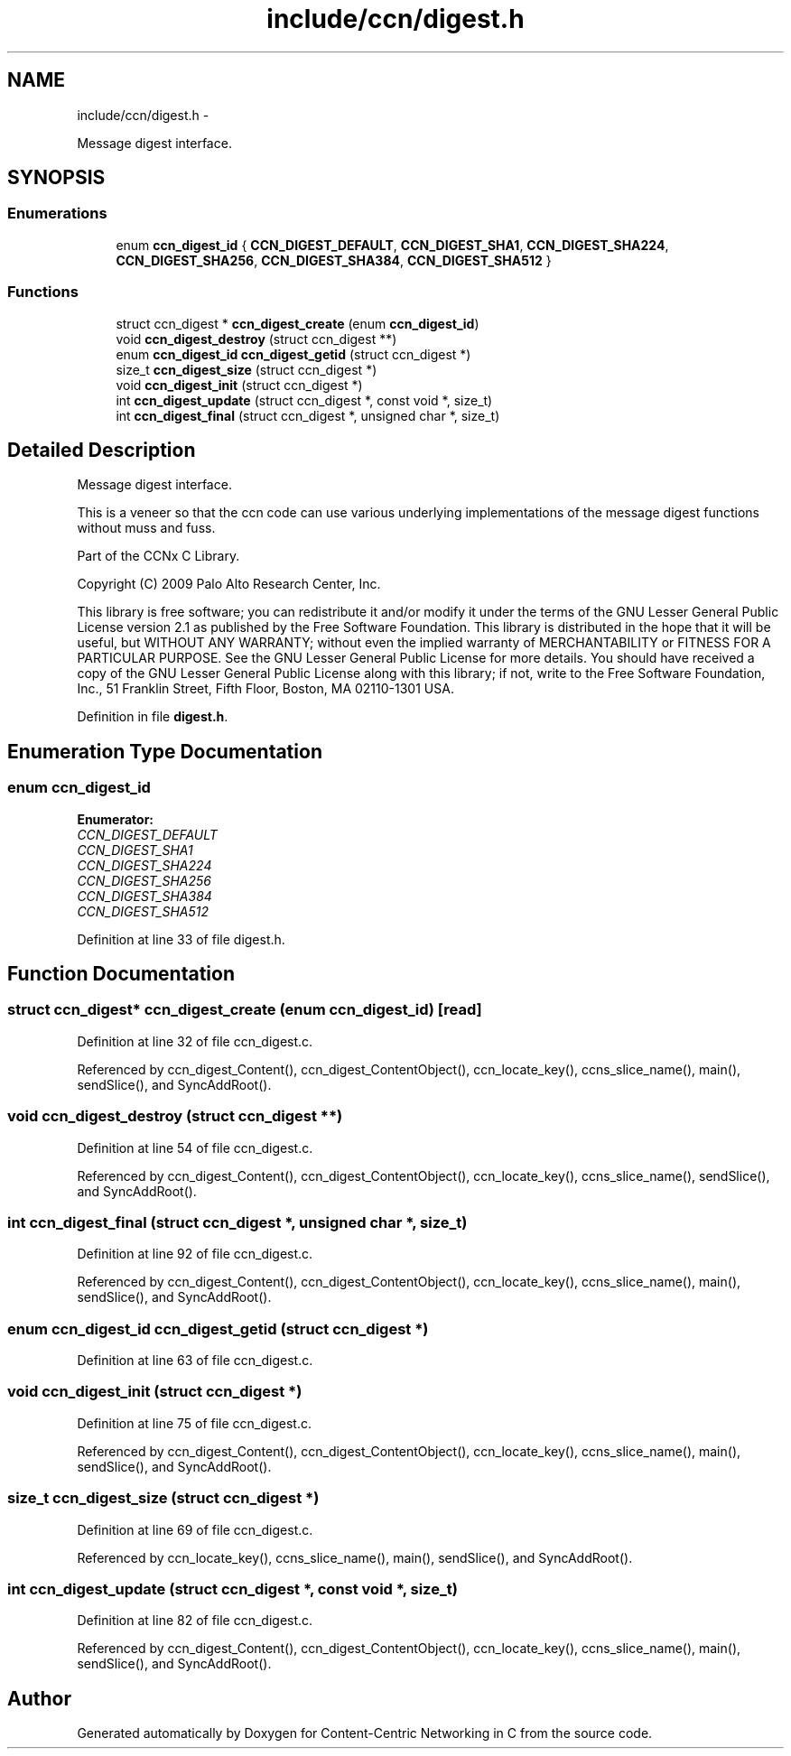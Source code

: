 .TH "include/ccn/digest.h" 3 "21 Aug 2012" "Version 0.6.1" "Content-Centric Networking in C" \" -*- nroff -*-
.ad l
.nh
.SH NAME
include/ccn/digest.h \- 
.PP
Message digest interface.  

.SH SYNOPSIS
.br
.PP
.SS "Enumerations"

.in +1c
.ti -1c
.RI "enum \fBccn_digest_id\fP { \fBCCN_DIGEST_DEFAULT\fP, \fBCCN_DIGEST_SHA1\fP, \fBCCN_DIGEST_SHA224\fP, \fBCCN_DIGEST_SHA256\fP, \fBCCN_DIGEST_SHA384\fP, \fBCCN_DIGEST_SHA512\fP }"
.br
.in -1c
.SS "Functions"

.in +1c
.ti -1c
.RI "struct ccn_digest * \fBccn_digest_create\fP (enum \fBccn_digest_id\fP)"
.br
.ti -1c
.RI "void \fBccn_digest_destroy\fP (struct ccn_digest **)"
.br
.ti -1c
.RI "enum \fBccn_digest_id\fP \fBccn_digest_getid\fP (struct ccn_digest *)"
.br
.ti -1c
.RI "size_t \fBccn_digest_size\fP (struct ccn_digest *)"
.br
.ti -1c
.RI "void \fBccn_digest_init\fP (struct ccn_digest *)"
.br
.ti -1c
.RI "int \fBccn_digest_update\fP (struct ccn_digest *, const void *, size_t)"
.br
.ti -1c
.RI "int \fBccn_digest_final\fP (struct ccn_digest *, unsigned char *, size_t)"
.br
.in -1c
.SH "Detailed Description"
.PP 
Message digest interface. 

This is a veneer so that the ccn code can use various underlying implementations of the message digest functions without muss and fuss.
.PP
Part of the CCNx C Library.
.PP
Copyright (C) 2009 Palo Alto Research Center, Inc.
.PP
This library is free software; you can redistribute it and/or modify it under the terms of the GNU Lesser General Public License version 2.1 as published by the Free Software Foundation. This library is distributed in the hope that it will be useful, but WITHOUT ANY WARRANTY; without even the implied warranty of MERCHANTABILITY or FITNESS FOR A PARTICULAR PURPOSE. See the GNU Lesser General Public License for more details. You should have received a copy of the GNU Lesser General Public License along with this library; if not, write to the Free Software Foundation, Inc., 51 Franklin Street, Fifth Floor, Boston, MA 02110-1301 USA. 
.PP
Definition in file \fBdigest.h\fP.
.SH "Enumeration Type Documentation"
.PP 
.SS "enum \fBccn_digest_id\fP"
.PP
\fBEnumerator: \fP
.in +1c
.TP
\fB\fICCN_DIGEST_DEFAULT \fP\fP
.TP
\fB\fICCN_DIGEST_SHA1 \fP\fP
.TP
\fB\fICCN_DIGEST_SHA224 \fP\fP
.TP
\fB\fICCN_DIGEST_SHA256 \fP\fP
.TP
\fB\fICCN_DIGEST_SHA384 \fP\fP
.TP
\fB\fICCN_DIGEST_SHA512 \fP\fP

.PP
Definition at line 33 of file digest.h.
.SH "Function Documentation"
.PP 
.SS "struct ccn_digest* ccn_digest_create (enum ccn_digest_id)\fC [read]\fP"
.PP
Definition at line 32 of file ccn_digest.c.
.PP
Referenced by ccn_digest_Content(), ccn_digest_ContentObject(), ccn_locate_key(), ccns_slice_name(), main(), sendSlice(), and SyncAddRoot().
.SS "void ccn_digest_destroy (struct ccn_digest **)"
.PP
Definition at line 54 of file ccn_digest.c.
.PP
Referenced by ccn_digest_Content(), ccn_digest_ContentObject(), ccn_locate_key(), ccns_slice_name(), sendSlice(), and SyncAddRoot().
.SS "int ccn_digest_final (struct ccn_digest *, unsigned char *, size_t)"
.PP
Definition at line 92 of file ccn_digest.c.
.PP
Referenced by ccn_digest_Content(), ccn_digest_ContentObject(), ccn_locate_key(), ccns_slice_name(), main(), sendSlice(), and SyncAddRoot().
.SS "enum \fBccn_digest_id\fP ccn_digest_getid (struct ccn_digest *)"
.PP
Definition at line 63 of file ccn_digest.c.
.SS "void ccn_digest_init (struct ccn_digest *)"
.PP
Definition at line 75 of file ccn_digest.c.
.PP
Referenced by ccn_digest_Content(), ccn_digest_ContentObject(), ccn_locate_key(), ccns_slice_name(), main(), sendSlice(), and SyncAddRoot().
.SS "size_t ccn_digest_size (struct ccn_digest *)"
.PP
Definition at line 69 of file ccn_digest.c.
.PP
Referenced by ccn_locate_key(), ccns_slice_name(), main(), sendSlice(), and SyncAddRoot().
.SS "int ccn_digest_update (struct ccn_digest *, const void *, size_t)"
.PP
Definition at line 82 of file ccn_digest.c.
.PP
Referenced by ccn_digest_Content(), ccn_digest_ContentObject(), ccn_locate_key(), ccns_slice_name(), main(), sendSlice(), and SyncAddRoot().
.SH "Author"
.PP 
Generated automatically by Doxygen for Content-Centric Networking in C from the source code.
